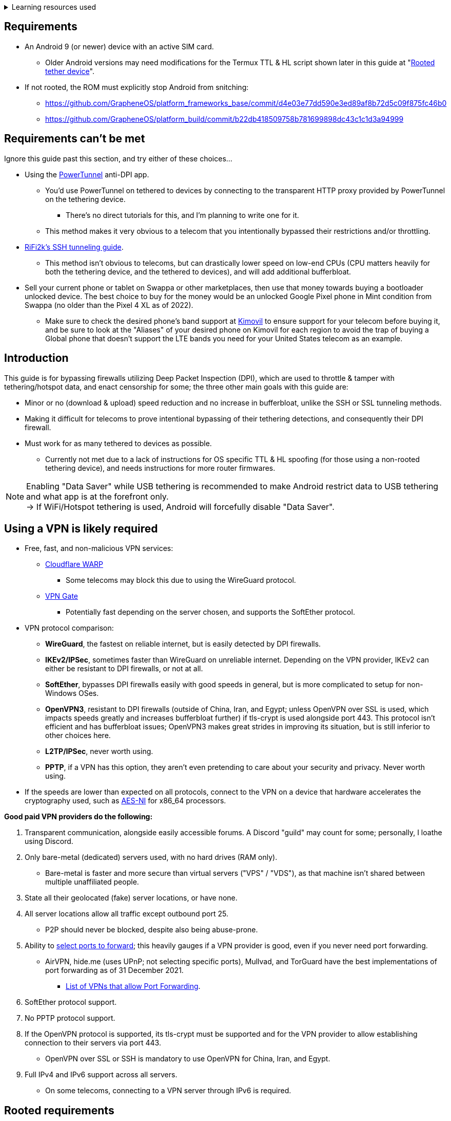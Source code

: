 :experimental:
ifdef::env-github[]
:icons:
:tip-caption: :bulb:
:note-caption: :information_source:
:important-caption: :heavy_exclamation_mark:
:caution-caption: :fire:
:warning-caption: :warning:
endif::[]

.Learning resources used
[%collapsible]
====

* Read these in order if interested:
. https://archive.org/download/p173_20220313/p173.pdf
. https://archive.org/download/technology-showcase-policy-control-for-connected-and-tethered-devices/technology-showcase-policy-control-for-connected-and-tethered-devices.pdf
. https://archive.org/download/geneva_ccs19/geneva_ccs19.pdf

====


== Requirements
* An Android 9 (or newer) device with an active SIM card.
** Older Android versions may need modifications for the Termux TTL & HL script shown later in this guide at "<<Rooted tether device>>".
* If not rooted, the ROM must explicitly stop Android from snitching:
*** https://github.com/GrapheneOS/platform_frameworks_base/commit/d4e03e77dd590e3ed89af8b72d5c09f875fc46b0
*** https://github.com/GrapheneOS/platform_build/commit/b22db418509758b781699898dc43c1c1d3a94999

== Requirements can't be met
Ignore this guide past this section, and try either of these choices...

* Using the link:https://github.com/krlvm/PowerTunnel-Android[PowerTunnel] anti-DPI app.
** You'd use PowerTunnel on tethered to devices by connecting to the transparent HTTP proxy provided by PowerTunnel on the tethering device.
*** There's no direct tutorials for this, and I'm planning to write one for it.
** This method makes it very obvious to a telecom that you intentionally bypassed their restrictions and/or throttling.
* link:https://github.com/RiFi2k/unlimited-tethering[RiFi2k's SSH tunneling guide].
** This method isn't obvious to telecoms, but can drastically lower speed on low-end CPUs (CPU matters heavily for both the tethering device, and the tethered to devices), and will add additional bufferbloat.
* Sell your current phone or tablet on Swappa or other marketplaces, then use that money towards buying a bootloader unlocked device. The best choice to buy for the money would be an unlocked Google Pixel phone in Mint condition from Swappa (no older than the Pixel 4 XL as of 2022).
** Make sure to check the desired phone's band support at link:https://www.kimovil.com/en/[Kimovil] to ensure support for your telecom before buying it, and be sure to look at the "Aliases" of your desired phone on Kimovil for each region to avoid the trap of buying a Global phone that doesn't support the LTE bands you need for your United States telecom as an example.

== Introduction

.This guide is for bypassing firewalls utilizing Deep Packet Inspection (DPI), which are used to throttle & tamper with tethering/hotspot data, and enact censorship for some; the three other main goals with this guide are:
* Minor or no (download & upload) speed reduction and no increase in bufferbloat, unlike the SSH or SSL tunneling methods.
* Making it difficult for telecoms to prove intentional bypassing of their tethering detections, and consequently their DPI firewall.
* Must work for as many tethered to devices as possible.
** Currently not met due to a lack of instructions for OS specific TTL & HL spoofing (for those using a non-rooted tethering device), and needs instructions for more router firmwares.

NOTE: Enabling "Data Saver" while USB tethering is recommended to make Android restrict data to USB tethering and what app is at the forefront only. +
-> If WiFi/Hotspot tethering is used, Android will forcefully disable "Data Saver".


== Using a VPN is likely required

* Free, fast, and non-malicious VPN services:
** link:https://cloudflarewarp.com/[Cloudflare WARP]
*** Some telecoms may block this due to using the WireGuard protocol.
** link:https://www.vpngate.net/en/[VPN Gate]
*** Potentially fast depending on the server chosen, and supports the SoftEther protocol.

* VPN protocol comparison:
** *WireGuard*, the fastest on reliable internet, but is easily detected by DPI firewalls.
** *IKEv2/IPSec*, sometimes faster than WireGuard on unreliable internet. Depending on the VPN provider, IKEv2 can either be resistant to DPI firewalls, or not at all.
** *SoftEther*, bypasses DPI firewalls easily with good speeds in general, but is more complicated to setup for non-Windows OSes.
** *OpenVPN3*, resistant to DPI firewalls (outside of China, Iran, and Egypt; unless OpenVPN over SSL is used, which impacts speeds greatly and increases bufferbloat further) if tls-crypt is used alongside port 443. This protocol isn't efficient and has bufferbloat issues; OpenVPN3 makes great strides in improving its situation, but is still inferior to other choices here.
** *L2TP/IPSec*, never worth using.
** *PPTP*, if a VPN has this option, they aren't even pretending to care about your security and privacy. Never worth using.
* If the speeds are lower than expected on all protocols, connect to the VPN on a device that hardware accelerates the cryptography used, such as link:https://web.archive.org/web/20220314000051/https://wikiless.org/wiki/AES_instruction_set?lang=en[AES-NI] for x86_64 processors.

.*Good paid VPN providers do the following:*
. Transparent communication, alongside easily accessible forums. A Discord "guild" may count for some; personally, I loathe using Discord.
. Only bare-metal (dedicated) servers used, with no hard drives (RAM only).
** Bare-metal is faster and more secure than virtual servers ("VPS" / "VDS"), as that machine isn't shared between multiple unaffiliated people.
. State all their geolocated (fake) server locations, or have none.
. All server locations allow all traffic except outbound port 25.
** P2P should never be blocked, despite also being abuse-prone.
. Ability to link:https://airvpn.org/faq/port_forwarding/[select ports to forward]; this heavily gauges if a VPN provider is good, even if you never need port forwarding.
** AirVPN, hide.me (uses UPnP; not selecting specific ports), Mullvad, and TorGuard have the best implementations of port forwarding as of 31 December 2021.
*** link:https://web.archive.org/web/20220313235113/https://teddit.net/r/VPNTorrents/comments/s9f36q/list_of_vpns_that_allow_portforwarding_2022/[List of VPNs that allow Port Forwarding].
. SoftEther protocol support.
. No PPTP protocol support.
. If the OpenVPN protocol is supported, its tls-crypt must be supported and for the VPN provider to allow establishing connection to their servers via port 443.
** OpenVPN over SSL or SSH is mandatory to use OpenVPN for China, Iran, and Egypt.
. Full IPv4 and IPv6 support across all servers.
** On some telecoms, connecting to a VPN server through IPv6 is required.


== Rooted requirements

TIP: If staying non-rooted, skip to <<2. Spoof TTL & HL>>.

NOTE: Root allows for: +
* Correctly spoofing TTL & HL for every tethered to device, without a need to spoof on the tethered to device separately. +
-> Routers however still require their own separate spoofed TTL & HL. +
* More consistent and potentially much higher network speeds.

WARNING: Root comes at the cost of security; do not leave important content (files, logins...) on a rooted device. +
If you plan on using an old phone or tablet as the rooted tethering device, check its bands and LTE category at link:https://cacombos.com[Bands & Combos]; if its LTE category is 6 or lower, don't expect good network speeds from that device for any guide.

*1: link:https://topjohnwu.github.io/Magisk/[Install Magisk], then the link:https://github.com/Magisk-Modules-Repo/MagiskHidePropsConf#installation[MagiskHide Props Config] module.*

*2: Install the following apps; if needed, use the link:https://gitlab.com/AuroraOSS/AuroraStore/-/releases[Aurora Store] app for installing apps located on the Google Play Store.*

* The link:https://f-droid.org/en/packages/com.termux/[Termux] terminal emulator (link:https://wiki.termux.com/wiki/Termux_Google_Play[from F-Droid only]).
** If checking for Termux app updates is desired, use link:https://github.com/Iamlooker/Droid-ify/releases[Droid-ify] instead of the official F-Droid app (which is unreliable and uses outdated Android APIs, lessening the security of their app).

* link:https://play.google.com/store/apps/details?id=com.draco.ktweak[KTweak for higher network speeds], using its "throughput" profile.

* link:https://play.google.com/store/apps/details?id=com.qtrun.QuickTest[Network Signal Guru for band locking], which can help maintain reliable speeds, and/or avoid congested bands for higher speeds.
** link:https://adguard-dns.com/en/public-dns.html[Configure AdGuard DNS manually] before using Network Signal Guru.
*** link:https://github.com/AdAway/AdAway/releases[AdAway] is the alternative if you're not willing to change DNS servers, or using a paid VPN (on tethered to devices; outside of the tethering device, since only one VPN can be used at a time on Android) with no option to change the DNS servers used.

*3: Kernel in use must have the "xt_HL.ko" module built-in (netfilter's TTL/HL packet mangling).*

* Testing for "xt_HL.ko" support:
. Launch Termux.
. `$ su`
. `# iptables -t mangle -A POSTROUTING -o null -j TTL --ttl-inc 1`
. `# ip6tables -t mangle -A POSTROUTING -o null -j HL --hl-inc 1`
** If there's no output, the commands succeeded (kernel has "xt_HL.ko" support).

TIP: If your preferred custom kernel doesn't have "xt_HL.ko", inform them of this repository. +
 For kernel tweakers: link:https://web.archive.org/web/20210423030541/https://forum.xda-developers.com/t/magisk-stock-bypass-tether-restrictions.4262265/[an example of enabling "xt_HL.ko" support through Magisk].


=== List of high-quality kernels with "xt_HL.ko" support,  and use the BBR or BBRv2 TCP congestion control algorithm to help link:https://web.archive.org/web/20220313173158/http://web.archive.org/screenshot/https://docs.google.com/spreadsheets/d/1I1NcVVbuC7aq4nGalYxMNz9pgS9OLKcFHssIBlj9xXI[maintain speeds over bad network conditions]:

* kdrag0n's link:https://forum.xda-developers.com/search/member?user_id=7291478&content=thread[Proton Kernel].
* Freak07's link:https://forum.xda-developers.com/search/member?user_id=3428502&content=thread[Kirisakura] kernel.

TIP: Search terms to use on link:https://forum.xda-developers.com/search/[XDA Forums] to find other kernels with "xt_HL.ko" support: +
`TTL spoofing`, `TTL target`, `IPtables TTL`, `TTL/HL target`, `TTL module`.


== 1. Configure props

. Launch Termux.
. `$ su`
. `# settings delete system tether_entitlement_check_state; settings delete global tether_dun_required`
. `# props`
** "Select an option below." -> "Add/edit custom props" kbd:[5 ↵]
** Select "New custom prop" with kbd:[n ↵]
*** `net.tethering.noprovisioning` kbd:[↵] -> kbd:[true ↵] -> kbd:[y ↵]
**** "Do you want to reboot now?" kbd:[n ↵]
** Select "New custom prop" with kbd:[n ↵]
*** `tether_entitlement_check_state` kbd:[↵]
**** "Are you sure you want to proceed?" kbd:[y ↵] -> kbd:[0 ↵] -> kbd:[y ↵]
**** "Do you want to reboot now?" kbd:[n ↵]
** Select "New custom prop" with kbd:[n ↵]
*** `tether_dun_required` kbd:[↵] -> kbd:[0 ↵] -> kbd:[y ↵]
**** "Do you want to reboot now?" -> kbd:[y ↵]


== 2. Spoof TTL & HL

NOTE: For dual (or more) router setups, each router has to apply TTL/HL spoofing of its own.


=== Router methods
.Asuswrt-Merlin
[%collapsible]
====
. `Advanced Settings - WAN` -> disable `Extend the TTL value` and `Spoof LAN TTL value`.
. `Advanced Settings - Administration`
** `Enable JFFS custom scripts and configs` -> "Yes"
** `Enable SSH` -> "LAN only"
. Replace the LAN IP and login name if needed: `$ ssh 192.168.50.1 -l asus`
** Use other SSH clients if preferred, such as MobaXterm or Termius.
. `# nano /jffs/scripts/wan-event`

[source, shell]
----
#!/bin/sh
# wan-event
# Martineau wrote this script
# See https://www.snbforums.com/threads/wan-start-script-also-run-on-wan-stop.61295/#post-542636
#
#   v384.15 Introduced wan-event script, (wan-start will be deprecated in a future release.)
#
#          wan-event      {0 | 1} {stopping | stopped | disconnected | init | connecting | connected}
#
# shellcheck disable=SC2068
Say() {
  printf '%s%s' "$$" "$@" | logger -st "($(basename "$0"))"
}
#========================================================================================================================================
WAN_IF=$1
WAN_STATE=$2

# Call appropriate script based on script_type
SERVICE_SCRIPT_NAME="wan${WAN_IF}-${WAN_STATE}"
SERVICE_SCRIPT_LOG="/tmp/WAN${WAN_IF}_state"

# Execute and log script state
if [ -f "/jffs/scripts/${SERVICE_SCRIPT_NAME}" ]; then
  Say "     Script executing.. for wan-event: $SERVICE_SCRIPT_NAME"
  echo "$SERVICE_SCRIPT_NAME" >"$SERVICE_SCRIPT_LOG"
  sh /jffs/scripts/"${SERVICE_SCRIPT_NAME}" "$@"
else
  Say "     Script not defined for wan-event: $SERVICE_SCRIPT_NAME"
fi

##@Insert##
----

`# nano /jffs/scripts/wan0-connected`
[source, shell]
----
#!/bin/sh

# HACK: Not sure what to check for exactly; do it too early and the TTL & HL don't get set.
sleep 5s

modprobe xt_HL; wait

# Removes these iptables entries if present; only removes once, so if the same entry is present twice (script assumes this never happens), it would need to be removed twice.
iptables -t mangle -D PREROUTING -i usb+ -j TTL --ttl-inc 2
iptables -t mangle -D POSTROUTING -o usb+ -j TTL --ttl-inc 2
ip6tables -t mangle -D PREROUTING ! -p icmpv6 -i usb+ -j HL --hl-inc 2
ip6tables -t mangle -D POSTROUTING ! -p icmpv6 -o usb+ -j HL --hl-inc 2

# Bypass TTL & HL detections for hotspot/tethering.
## Increments the TTL & HL by 2 (1 for the router, 1 for the devices connected to the router).
iptables -t mangle -I PREROUTING -i usb+ -j TTL --ttl-inc 2
iptables -t mangle -I POSTROUTING -o usb+ -j TTL --ttl-inc 2
ip6tables -t mangle -I PREROUTING ! -p icmpv6 -i usb+ -j HL --hl-inc 2
ip6tables -t mangle -I POSTROUTING ! -p icmpv6 -o usb+ -j HL --hl-inc 2
----
Have to set permissions correctly to avoid this: `custom_script: Found wan-event, but script is not set executable!` +
`# chmod a+rx /jffs/scripts/*` +
`# reboot`

___
====


.GoldenOrb & OpenWrt via LuCI
[%collapsible]
====
. GoldenOrb specific: `Network` -> `Firewall` -> `Custom TTL Settings`
** Ensure its option is disabled.
. `Network` -> `Firewall` -> `Custom Rules`
[source, shell]
----
# Removes these iptables entries if present; only removes once, so if the same entry is present twice (script assumes this never happens), it would need to be removed twice.
iptables -t mangle -D PREROUTING -i usb+ -j TTL --ttl-inc 2
iptables -t mangle -D POSTROUTING -o usb+ -j TTL --ttl-inc 2
ip6tables -t mangle -D PREROUTING ! -p icmpv6 -i usb+ -j HL --hl-inc 2
ip6tables -t mangle -D POSTROUTING ! -p icmpv6 -o usb+ -j HL --hl-inc 2

# Bypass TTL & HL detections for hotspot/tethering.
## Increments the TTL & HL by 2 (1 for the router, 1 for the devices connected to the router).
iptables -t mangle -I PREROUTING -i usb+ -j TTL --ttl-inc 2
iptables -t mangle -I POSTROUTING -o usb+ -j TTL --ttl-inc 2
ip6tables -t mangle -I PREROUTING ! -p icmpv6 -i usb+ -j HL --hl-inc 2
ip6tables -t mangle -I POSTROUTING ! -p icmpv6 -o usb+ -j HL --hl-inc 2
----

___
====

NOTE: For unlisted router firmwares, if you get TTL & HL spoofing functional, please edit README.adoc to include instructions for that firmware, then make a Pull Request once you're done.

=== Rooted tether device

* Show the currently used network interfaces; it's helpful for troubleshooting if needed.
** `$ netstat -i`
* link:https://f-droid.org/en/packages/com.termux.boot/[Install Termux:Boot].
** Open Termux:Boot at least once, this allows it to run at boot while installed.

* Make the script:
. `$ mkdir -p ~/.termux/boot`
. `$ cd ~/.termux/boot`
. `$ nano set-tether-ttl.sh`

[source, shell]
----
#!/bin/sh
su -c "iptables -t mangle -D PREROUTING -i v4-rmnet_data+ -j TTL --ttl-inc 1 && \
iptables -t mangle -D POSTROUTING -o v4-rmnet_data+ -j TTL --ttl-inc 1 && \
ip6tables -t mangle -D PREROUTING ! -p icmpv6 -i v4-rmnet_data+ -j HL --hl-inc 1 && \
ip6tables -t mangle -D POSTROUTING ! -p icmpv6 -o v4-rmnet_data+ -j HL --hl-inc 1
iptables -t mangle -I PREROUTING -i v4-rmnet_data+ -j TTL --ttl-inc 1 && \
iptables -t mangle -I POSTROUTING -o v4-rmnet_data+ -j TTL --ttl-inc 1 && \
ip6tables -t mangle -I PREROUTING ! -p icmpv6 -i v4-rmnet_data+ -j HL --hl-inc 1 && \
ip6tables -t mangle -I POSTROUTING ! -p icmpv6 -o v4-rmnet_data+ -j HL --hl-inc 1"
----

* Launch the script:
** `$ chmod +x set-tether-ttl.sh && sh set-tether-ttl.sh`
*** Termux:Boot will automatically run set-tether-ttl.sh after startup/boot, though it will break if the interface name changes, which I cannot test nor know if this happens on Android, and if it does it may be specific to a ROM.


== 3. Check TTL & HL

Do this for both the tethering device, and the devices being tethered to.

* If the TTL and/or HL isn't exactly the same as the tethering device, then modify the `ttl-inc` and `hl-inc` to match.
** inc = increment, dec = decrement; `ttl-inc 2` adds to the TTL by 2, `ttl-dec 1` subtracts the TTL by 1.

* IPv4/TTL: `$ ping -4 bing.com`
** For Android & macOS: `$ ping bing.com` 
* IPv6/HL: `$ ping -6 bing.com`
** For Android & macOS: `$ ping6 bing.com`


== 4. Confirm the tethering is unthrottled

NOTE: If your telecom doesn't charge $$ for going over the hotspot/tethering data limit, max out its cap before proceeding. +
It'll make it easy to determine if this works, as after maxing the cap, some telecoms will use more tactics to ensure you're in line with how they want you to use their service.

* Disconnect from any VPNs.
* Use link:https://fast.com[Netflix's Speedtest], then after that's complete use link:https://www.waveform.com/tools/bufferbloat[Waveform's Bufferbloat Test]. This will test for throttling of streaming servers (Netflix), various forms of fingerprinting, and tethering/hotspot detections.
* Connect to a VPN, then repeat the above step.

NOTE: If the VPN can't connect, first check if IPv4 or IPv6 is being used to reach the VPN server; on T-Mobile, connecting through IPv6 may be required. +
If the VPN still can't connect, change its protocol used in this order: +
WireGuard -> IKEv2/IPSec -> SoftEther -> OpenVPN (UDP, port 443) -> OpenVPN (TCP, port 443) -> OpenVPN over SSL (TCP, port 443)

TIP: + If this guide worked, then Star this repository!
